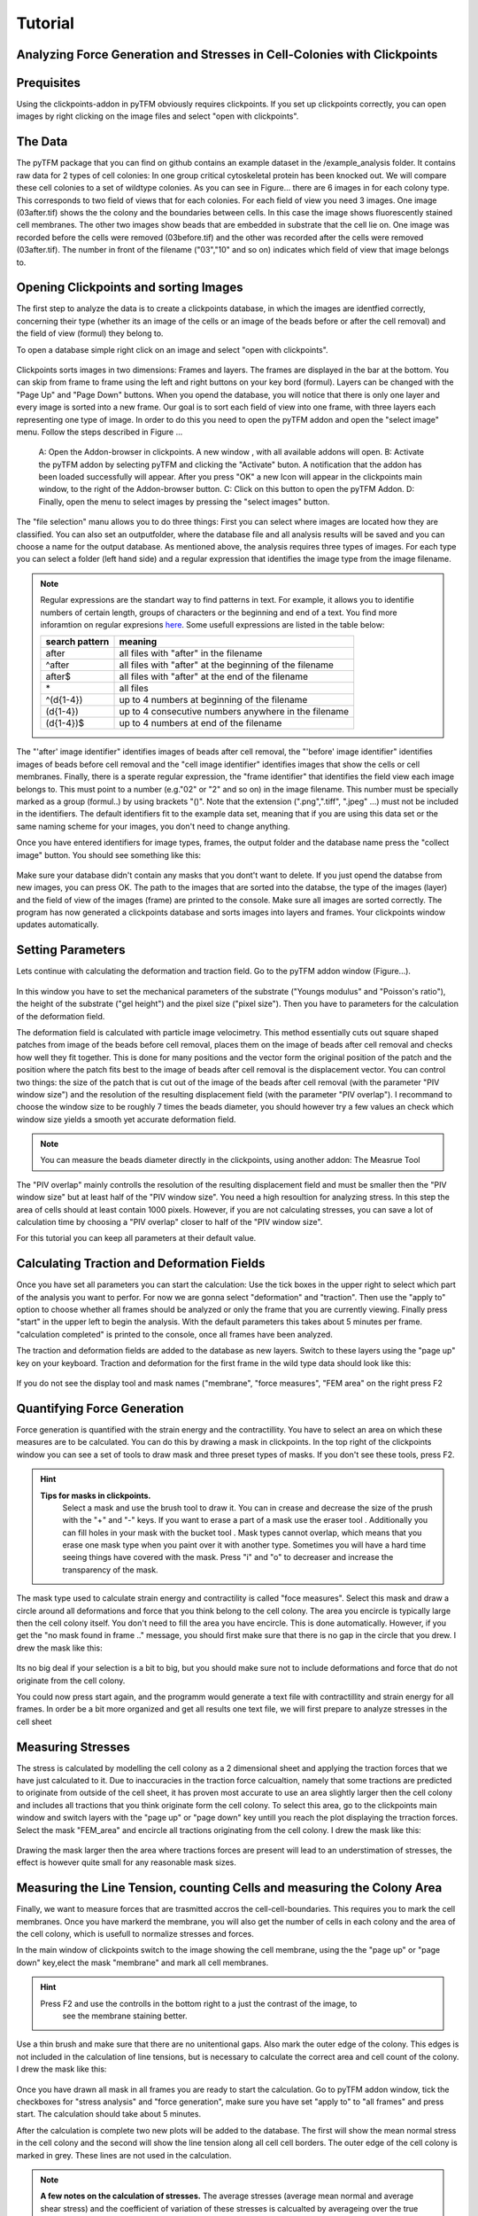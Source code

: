 Tutorial
=================================


Analyzing Force Generation and Stresses in Cell-Colonies with Clickpoints
---------------------------------------------------------------------------

Prequisites
-------------
Using the clickpoints-addon in pyTFM obviously requires clickpoints. If you set up clickpoints correctly, you can
open images by right clicking on the image files and select "open with clickpoints".


The Data
-----------
The pyTFM package that you can find on github contains an example dataset in the /example_analysis folder.
It contains raw data for 2 types of cell colonies: In one group critical cytoskeletal protein has been knocked out.
We will compare these cell colonies to a set of wildtype colonies.
As you can see in Figure... there are 6 images in for each colony type. This corresponds to two field of views that
for each colonies. For each field of view you need 3 images. One image (03after.tif) shows the the colony and the
boundaries between cells. In this case the image shows fluorescently stained cell membranes.
The other two images show beads that are embedded in substrate that the cell lie on. One image was recorded before
the cells were removed (03before.tif) and the other was recorded after the cells were removed (03after.tif).
The number in front of the filename ("03","10" and so on) indicates which field of view that image belongs to.

.. figure:: data.png
  :width: 400
  :alt: Data structure in the example data set


Opening Clickpoints and sorting Images
------------------------------------------

The first step to analyze the data is to create a clickpoints database, in which the images are identfied correctly,
concerning their type (whether its an image of the cells or an image of the beads before or after the cell removal)
and the field of view (formul) they belong to.

To open a database simple right click on an image and select "open with clickpoints".

.. figure:: open_with_clickpoints.png
  :width: 550
  :alt: Data structure in the example data set

Clickpoints sorts images in two dimensions: Frames and layers. The frames are displayed in the bar at the bottom.
You can skip from frame to frame  using the left and right buttons on your key bord (formul). Layers can be changed
with the "Page Up" and "Page Down" buttons. When you opend the database, you will notice that there is only one layer
and every image is sorted into a new frame. Our goal is to sort each field of view into one frame, with three layers
each representing one type of image. In order to do this you need to open the pyTFM addon and open the "select image"
menu. Follow the steps described in Figure ...

.. figure:: open_select_images.png
  :width: 750
  :alt: Data structure in the example data set

  A: Open the Addon-browser in clickpoints. A new window
  , with all available addons will open. B: Activate the pyTFM
  addon by selecting pyTFM and clicking the "Activate"
  buton. A notification that the addon has been loaded
  successfully will appear. After you press "OK" a new Icon
  will appear in the clickpoints main window, to the right of the
  Addon-browser button. C: Click on this button to open the
  pyTFM Addon. D: Finally, open the menu to select images
  by pressing the "select images" button.


The "file selection" manu allows you to do three things: First you can select where images are located  how they are classified. You can also set an outputfolder, where the database file and all analysis
results will be saved and you can choose a name for the output database.
As mentioned above, the analysis requires three types of images. For each type you can select a folder
(left hand side) and a regular expression that identifies the image type from the image filename.

.. note::
   Regular expressions are the standart way to find patterns in text. For example, it allows you to
   identifie numbers of certain length, groups of characters or the beginning and end of a text. You
   find more inforamtion on regular expresions `here <https://docs.python.org/3/library/re.html>`_.
   Some usefull expressions are listed in the table below:


   ==============    ==============================================================
   search pattern     meaning
   ==============    ==============================================================
   after              all files with "after" in the filename
   ^after             all files with "after" at the beginning of the filename
   after$             all files with "after" at the end of the filename
   \*                 all files
   ^(\d{1-4}) 	      up to 4 numbers at beginning of the filename
   (\d{1-4}) 	      up to 4 consecutive numbers anywhere in the filename
   (\d{1-4})$ 	      up to 4 numbers at end of the filename
   ==============    ==============================================================



The "'after' image identifier" identifies images of beads after cell removal, the "'before' image identifier"
identifies images of beads before cell removal and the "cell image identifier" identifies images that
show the cells or cell membranes. Finally, there is a sperate regular expression, the
"frame identifier" that identifies the field view each image belongs to. This must point to a
number (e.g."02" or "2" and so on) in the image filename. This number must be specially marked as a group
(formul..) by using brackets "()". Note that the extension (".png",".tiff", ".jpeg" ...) must not
be included in the identifiers. The default identifiers fit to the example data set, meaning that
if you are using this data set or the same naming scheme for your images, you don't need to change
anything.

Once you have entered identifiers for image types, frames, the output folder and the database name
press the "collect image" button. You should see something like this:


.. figure:: output_select_images.png
  :width: 600
  :alt: Data structure in the example data set

Make sure your database didn't contain any masks that you dont't want to delete. If you just opend the
databse from new images, you can press OK. The path to the images that are sorted into the databse,
the type of the images (layer) and the field of view of the images (frame) are printed to the console.
Make sure all images are sorted correctly. The program has now generated a clickpoints database and sorts
images into layers and frames. Your clickpoints window updates automatically.

.. TODO: mention correct Drift

.. TODO: paramters seting and recomondation



Setting Parameters
--------------------------------------------
Lets continue with calculating the deformation and traction field. Go to the pyTFM addon window
(Figure...).


.. figure:: main.png
   :width: 600
   :alt: Main addon window



In this window you have to set the mechanical parameters of the substrate ("Youngs modulus" and "Poisson's
ratio"), the height of the substrate ("gel height") and the pixel size ("pixel size"). Then you have to
parameters for the calculation of the deformation field.

The deformation field is calculated with
particle image velocimetry. This method essentially cuts out square shaped patches from image of
the beads before cell removal, places them on the image of beads after cell removal
and checks how well they fit together. This is done for many positions and the vector
form the original position of the patch and the
position where the patch fits best to the image of beads after cell removal is the displacement vector.
You can control two things: the size of the patch that is cut out of the image of the beads
after cell  removal (with the parameter "PIV window size") and the resolution of the
resulting displacement field (with the parameter "PIV overlap"). I recommand to choose the window size
to be roughly 7 times the beads diameter, you should however try a few values an check which
window size yields a smooth yet accurate deformation field.

.. Note::
   You can measure the beads diameter directly in the clickpoints, using another addon:
   The Measrue Tool

The "PIV overlap" mainly controlls the resolution of the resulting displacement field and must be
smaller then the "PIV window size" but at least half of the "PIV window size". You need
a high resoultion for analyzing stress. In this step the area of cells should at least contain 1000
pixels. However, if you are not calculating stresses, you can save a lot of calculation time by choosing a
"PIV overlap" closer to half of the "PIV window size".

For this tutorial you can keep all parameters at their default value.

Calculating Traction and Deformation Fields
--------------------------------------------
Once you have set all parameters you can start the calculation: Use the tick boxes in the upper right to select
which part of the analysis you want to perfor. For now we are gonna select "deformation" and "traction". Then
use the "apply to" option to choose whether all frames should be analyzed or only the frame that you are currently
viewing. Finally press "start" in the upper left to begin the analysis. With the default parameters this takes
about 5 minutes per frame. "calculation completed" is printed to the console, once all frames have been analyzed.

The traction and deformation fields are added to the database as new layers. Switch to these layers using the "page up"
key on your keyboard. Traction and deformation for the first frame in the wild type data should look like this:


.. figure:: def_trac_res.png
   :width: 750
   :alt: Main addon window

If you do not see the display tool and mask names ("membrane", "force measures", "FEM area" on the right press F2


Quantifying Force Generation
-------------------------------

Force generation is quantified with the strain energy and the contractillity. You have to select an area on
which these measures are to be calculated. You can do this by drawing a mask in clickpoints. In the top right
of the clickpoints window you can see a set of tools to draw mask and three preset types of masks. If you
don't see these tools, press F2.

.. hint:: **Tips for masks in clickpoints.**
   Select a mask and use the brush tool |brush| to draw it. You can
   in crease and decrease the size of the prush with the "+" and "-" keys. If you want to
   erase a part of a mask use the eraser tool |rubber|. Additionally you can fill holes in your mask with
   the bucket tool |bucket|. Mask types cannot overlap, which means that you erase one mask type when you
   paint over it with another type. Sometimes you will have a hard time seeing things have covered with
   the mask. Press "i" and "o" to decreaser and increase the transparency of the mask.

  .. |brush| image:: brush.png
  .. |rubber| image:: rubber.png
  .. |bucket| image:: bucket.png

The mask type used to calculate strain energy and contractility is called "foce measures". Select this mask and
draw a circle around all deformations and force that you think belong to the cell colony. The area you encircle
is typically large then the cell colony itself. You don't need to fill the area you have encircle. This is done
automatically. However, if you get the "no mask found in frame .." message, you should first make sure that there
is no gap in the circle that you drew. I drew the mask like this:


.. figure:: mask_force_measures.png
   :width: 600
   :alt: Main addon window




Its no big deal if your selection is a bit to big, but you should make sure not to include deformations and
force that do not originate from the cell colony.

You could now press start again, and the programm would generate a text file with contractillity and strain energy
for all frames. In order be a bit more organized and get all results one text file, we will first prepare
to analyze stresses in the cell sheet


Measuring Stresses
-------------------------------

The stress is calculated by modelling the cell colony as a 2 dimensional sheet and applying the traction
forces that we have just calculated to it. Due to inaccuracies in the traction force calcualtion, namely
that some tractions are predicted to originate from outside of the cell sheet, it has proven most accurate to
use an area slightly larger then the cell colony and includes all tractions that you think originate form the
cell colony. To select this area, go to the clickpoints main window and switch layers with the "page up" or
"page down" key untill you reach the plot displaying the trraction forces. Select the mask "FEM_area" and
encircle all tractions originating from the cell colony. I drew the mask like this:


.. figure:: FEM_area.png
   :width: 600
   :alt: Main addon window

Drawing the mask larger then the area where tractions forces are present will lead to an understimation
of stresses, the effect is however quite small for any reasonable mask sizes.


Measuring the Line Tension, counting Cells and measuring the Colony Area
---------------------------------------------------------------------------------------------

Finally, we want to measure forces that are trasmitted accros the cell-cell-boundaries. This requires you
to mark the cell membranes. Once you have markerd the membrane, you will also get the number of cells
in each colony and the area of the cell colony, which is usefull to normalize stresses and forces.

In the main window of clickpoints switch to the image showing the cell membrane, using the the "page up" or
"page down" key,elect the mask "membrane" and mark all cell membranes.

.. hint:: Press F2 and use the controlls in the bottom |control| right to a just the contrast of the image, to
   see the membrane staining better.
  .. |control| image:: control.png

Use a thin brush and make sure that there are no
unitentional gaps. Also mark the outer edge of the colony. This edges is not included in the calculation
of line tensions, but is necessary to calculate the correct area and cell count of the colony.
I drew the mask like this:


.. figure:: membrane.png
   :width: 600
   :alt: Main addon window


Once you have drawn all mask in all frames you are ready to start the calculation. Go to pyTFM addon window,
tick the checkboxes for "stress analysis" and "force generation", make sure you have set "apply to" to "all
frames" and press start. The calculation should take about 5 minutes.

After the calculation is complete two new plots will be added to the database. The first will show the
mean normal stress in the cell colony and the second will show the line tension along all cell cell borders.
The outer edge of the cell colony is marked in grey. These lines are not used in the calculation.


.. figure:: stress_res.png
   :width: 600
   :alt: Main addon window

.. note::
   **A few notes on the calculation of stresses.**
   The average stresses (average mean normal and average shear stress) and the coefficient of variation of these
   stresses is calcualted by averageing over the true area of the cell colony, marked with the mask "membrane".
   The mean normal stress should be high in areas where strong force oppose each other, as can be seen in Figure
   ... . Likewise, the line tension is high if strong forces oppose each other accross the line. A high mean normal
   stress does not necessarly mean a high line tension. It is better to look at the traction forces, when checking
   if the results make sense.



Understanding the output File
---------------------------------






.. TODO: make detailed list of functions




